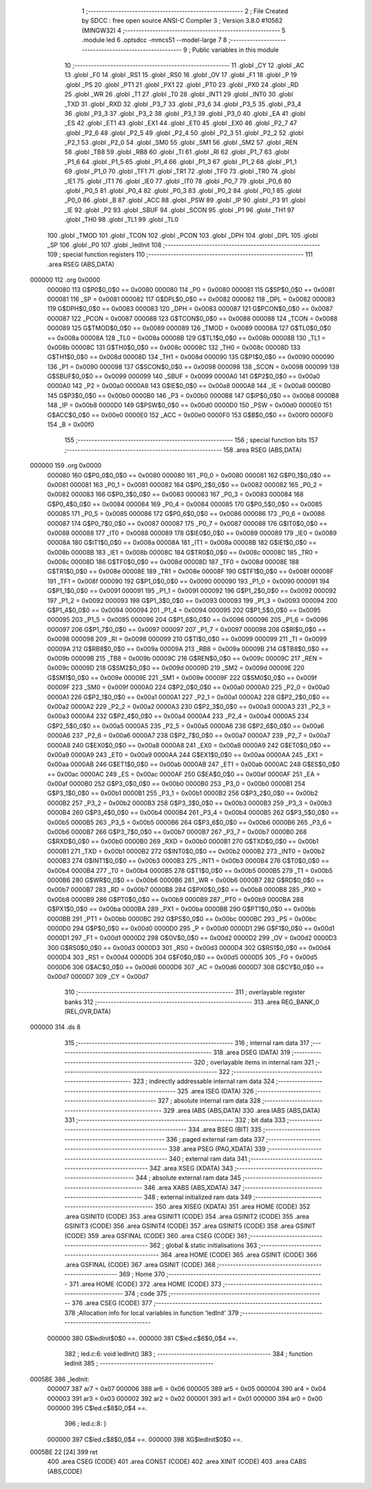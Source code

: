                                       1 ;--------------------------------------------------------
                                      2 ; File Created by SDCC : free open source ANSI-C Compiler
                                      3 ; Version 3.8.0 #10562 (MINGW32)
                                      4 ;--------------------------------------------------------
                                      5 	.module led
                                      6 	.optsdcc -mmcs51 --model-large
                                      7 	
                                      8 ;--------------------------------------------------------
                                      9 ; Public variables in this module
                                     10 ;--------------------------------------------------------
                                     11 	.globl _CY
                                     12 	.globl _AC
                                     13 	.globl _F0
                                     14 	.globl _RS1
                                     15 	.globl _RS0
                                     16 	.globl _OV
                                     17 	.globl _F1
                                     18 	.globl _P
                                     19 	.globl _PS
                                     20 	.globl _PT1
                                     21 	.globl _PX1
                                     22 	.globl _PT0
                                     23 	.globl _PX0
                                     24 	.globl _RD
                                     25 	.globl _WR
                                     26 	.globl _T1
                                     27 	.globl _T0
                                     28 	.globl _INT1
                                     29 	.globl _INT0
                                     30 	.globl _TXD
                                     31 	.globl _RXD
                                     32 	.globl _P3_7
                                     33 	.globl _P3_6
                                     34 	.globl _P3_5
                                     35 	.globl _P3_4
                                     36 	.globl _P3_3
                                     37 	.globl _P3_2
                                     38 	.globl _P3_1
                                     39 	.globl _P3_0
                                     40 	.globl _EA
                                     41 	.globl _ES
                                     42 	.globl _ET1
                                     43 	.globl _EX1
                                     44 	.globl _ET0
                                     45 	.globl _EX0
                                     46 	.globl _P2_7
                                     47 	.globl _P2_6
                                     48 	.globl _P2_5
                                     49 	.globl _P2_4
                                     50 	.globl _P2_3
                                     51 	.globl _P2_2
                                     52 	.globl _P2_1
                                     53 	.globl _P2_0
                                     54 	.globl _SM0
                                     55 	.globl _SM1
                                     56 	.globl _SM2
                                     57 	.globl _REN
                                     58 	.globl _TB8
                                     59 	.globl _RB8
                                     60 	.globl _TI
                                     61 	.globl _RI
                                     62 	.globl _P1_7
                                     63 	.globl _P1_6
                                     64 	.globl _P1_5
                                     65 	.globl _P1_4
                                     66 	.globl _P1_3
                                     67 	.globl _P1_2
                                     68 	.globl _P1_1
                                     69 	.globl _P1_0
                                     70 	.globl _TF1
                                     71 	.globl _TR1
                                     72 	.globl _TF0
                                     73 	.globl _TR0
                                     74 	.globl _IE1
                                     75 	.globl _IT1
                                     76 	.globl _IE0
                                     77 	.globl _IT0
                                     78 	.globl _P0_7
                                     79 	.globl _P0_6
                                     80 	.globl _P0_5
                                     81 	.globl _P0_4
                                     82 	.globl _P0_3
                                     83 	.globl _P0_2
                                     84 	.globl _P0_1
                                     85 	.globl _P0_0
                                     86 	.globl _B
                                     87 	.globl _ACC
                                     88 	.globl _PSW
                                     89 	.globl _IP
                                     90 	.globl _P3
                                     91 	.globl _IE
                                     92 	.globl _P2
                                     93 	.globl _SBUF
                                     94 	.globl _SCON
                                     95 	.globl _P1
                                     96 	.globl _TH1
                                     97 	.globl _TH0
                                     98 	.globl _TL1
                                     99 	.globl _TL0
                                    100 	.globl _TMOD
                                    101 	.globl _TCON
                                    102 	.globl _PCON
                                    103 	.globl _DPH
                                    104 	.globl _DPL
                                    105 	.globl _SP
                                    106 	.globl _P0
                                    107 	.globl _ledInit
                                    108 ;--------------------------------------------------------
                                    109 ; special function registers
                                    110 ;--------------------------------------------------------
                                    111 	.area RSEG    (ABS,DATA)
      000000                        112 	.org 0x0000
                           000080   113 G$P0$0_0$0 == 0x0080
                           000080   114 _P0	=	0x0080
                           000081   115 G$SP$0_0$0 == 0x0081
                           000081   116 _SP	=	0x0081
                           000082   117 G$DPL$0_0$0 == 0x0082
                           000082   118 _DPL	=	0x0082
                           000083   119 G$DPH$0_0$0 == 0x0083
                           000083   120 _DPH	=	0x0083
                           000087   121 G$PCON$0_0$0 == 0x0087
                           000087   122 _PCON	=	0x0087
                           000088   123 G$TCON$0_0$0 == 0x0088
                           000088   124 _TCON	=	0x0088
                           000089   125 G$TMOD$0_0$0 == 0x0089
                           000089   126 _TMOD	=	0x0089
                           00008A   127 G$TL0$0_0$0 == 0x008a
                           00008A   128 _TL0	=	0x008a
                           00008B   129 G$TL1$0_0$0 == 0x008b
                           00008B   130 _TL1	=	0x008b
                           00008C   131 G$TH0$0_0$0 == 0x008c
                           00008C   132 _TH0	=	0x008c
                           00008D   133 G$TH1$0_0$0 == 0x008d
                           00008D   134 _TH1	=	0x008d
                           000090   135 G$P1$0_0$0 == 0x0090
                           000090   136 _P1	=	0x0090
                           000098   137 G$SCON$0_0$0 == 0x0098
                           000098   138 _SCON	=	0x0098
                           000099   139 G$SBUF$0_0$0 == 0x0099
                           000099   140 _SBUF	=	0x0099
                           0000A0   141 G$P2$0_0$0 == 0x00a0
                           0000A0   142 _P2	=	0x00a0
                           0000A8   143 G$IE$0_0$0 == 0x00a8
                           0000A8   144 _IE	=	0x00a8
                           0000B0   145 G$P3$0_0$0 == 0x00b0
                           0000B0   146 _P3	=	0x00b0
                           0000B8   147 G$IP$0_0$0 == 0x00b8
                           0000B8   148 _IP	=	0x00b8
                           0000D0   149 G$PSW$0_0$0 == 0x00d0
                           0000D0   150 _PSW	=	0x00d0
                           0000E0   151 G$ACC$0_0$0 == 0x00e0
                           0000E0   152 _ACC	=	0x00e0
                           0000F0   153 G$B$0_0$0 == 0x00f0
                           0000F0   154 _B	=	0x00f0
                                    155 ;--------------------------------------------------------
                                    156 ; special function bits
                                    157 ;--------------------------------------------------------
                                    158 	.area RSEG    (ABS,DATA)
      000000                        159 	.org 0x0000
                           000080   160 G$P0_0$0_0$0 == 0x0080
                           000080   161 _P0_0	=	0x0080
                           000081   162 G$P0_1$0_0$0 == 0x0081
                           000081   163 _P0_1	=	0x0081
                           000082   164 G$P0_2$0_0$0 == 0x0082
                           000082   165 _P0_2	=	0x0082
                           000083   166 G$P0_3$0_0$0 == 0x0083
                           000083   167 _P0_3	=	0x0083
                           000084   168 G$P0_4$0_0$0 == 0x0084
                           000084   169 _P0_4	=	0x0084
                           000085   170 G$P0_5$0_0$0 == 0x0085
                           000085   171 _P0_5	=	0x0085
                           000086   172 G$P0_6$0_0$0 == 0x0086
                           000086   173 _P0_6	=	0x0086
                           000087   174 G$P0_7$0_0$0 == 0x0087
                           000087   175 _P0_7	=	0x0087
                           000088   176 G$IT0$0_0$0 == 0x0088
                           000088   177 _IT0	=	0x0088
                           000089   178 G$IE0$0_0$0 == 0x0089
                           000089   179 _IE0	=	0x0089
                           00008A   180 G$IT1$0_0$0 == 0x008a
                           00008A   181 _IT1	=	0x008a
                           00008B   182 G$IE1$0_0$0 == 0x008b
                           00008B   183 _IE1	=	0x008b
                           00008C   184 G$TR0$0_0$0 == 0x008c
                           00008C   185 _TR0	=	0x008c
                           00008D   186 G$TF0$0_0$0 == 0x008d
                           00008D   187 _TF0	=	0x008d
                           00008E   188 G$TR1$0_0$0 == 0x008e
                           00008E   189 _TR1	=	0x008e
                           00008F   190 G$TF1$0_0$0 == 0x008f
                           00008F   191 _TF1	=	0x008f
                           000090   192 G$P1_0$0_0$0 == 0x0090
                           000090   193 _P1_0	=	0x0090
                           000091   194 G$P1_1$0_0$0 == 0x0091
                           000091   195 _P1_1	=	0x0091
                           000092   196 G$P1_2$0_0$0 == 0x0092
                           000092   197 _P1_2	=	0x0092
                           000093   198 G$P1_3$0_0$0 == 0x0093
                           000093   199 _P1_3	=	0x0093
                           000094   200 G$P1_4$0_0$0 == 0x0094
                           000094   201 _P1_4	=	0x0094
                           000095   202 G$P1_5$0_0$0 == 0x0095
                           000095   203 _P1_5	=	0x0095
                           000096   204 G$P1_6$0_0$0 == 0x0096
                           000096   205 _P1_6	=	0x0096
                           000097   206 G$P1_7$0_0$0 == 0x0097
                           000097   207 _P1_7	=	0x0097
                           000098   208 G$RI$0_0$0 == 0x0098
                           000098   209 _RI	=	0x0098
                           000099   210 G$TI$0_0$0 == 0x0099
                           000099   211 _TI	=	0x0099
                           00009A   212 G$RB8$0_0$0 == 0x009a
                           00009A   213 _RB8	=	0x009a
                           00009B   214 G$TB8$0_0$0 == 0x009b
                           00009B   215 _TB8	=	0x009b
                           00009C   216 G$REN$0_0$0 == 0x009c
                           00009C   217 _REN	=	0x009c
                           00009D   218 G$SM2$0_0$0 == 0x009d
                           00009D   219 _SM2	=	0x009d
                           00009E   220 G$SM1$0_0$0 == 0x009e
                           00009E   221 _SM1	=	0x009e
                           00009F   222 G$SM0$0_0$0 == 0x009f
                           00009F   223 _SM0	=	0x009f
                           0000A0   224 G$P2_0$0_0$0 == 0x00a0
                           0000A0   225 _P2_0	=	0x00a0
                           0000A1   226 G$P2_1$0_0$0 == 0x00a1
                           0000A1   227 _P2_1	=	0x00a1
                           0000A2   228 G$P2_2$0_0$0 == 0x00a2
                           0000A2   229 _P2_2	=	0x00a2
                           0000A3   230 G$P2_3$0_0$0 == 0x00a3
                           0000A3   231 _P2_3	=	0x00a3
                           0000A4   232 G$P2_4$0_0$0 == 0x00a4
                           0000A4   233 _P2_4	=	0x00a4
                           0000A5   234 G$P2_5$0_0$0 == 0x00a5
                           0000A5   235 _P2_5	=	0x00a5
                           0000A6   236 G$P2_6$0_0$0 == 0x00a6
                           0000A6   237 _P2_6	=	0x00a6
                           0000A7   238 G$P2_7$0_0$0 == 0x00a7
                           0000A7   239 _P2_7	=	0x00a7
                           0000A8   240 G$EX0$0_0$0 == 0x00a8
                           0000A8   241 _EX0	=	0x00a8
                           0000A9   242 G$ET0$0_0$0 == 0x00a9
                           0000A9   243 _ET0	=	0x00a9
                           0000AA   244 G$EX1$0_0$0 == 0x00aa
                           0000AA   245 _EX1	=	0x00aa
                           0000AB   246 G$ET1$0_0$0 == 0x00ab
                           0000AB   247 _ET1	=	0x00ab
                           0000AC   248 G$ES$0_0$0 == 0x00ac
                           0000AC   249 _ES	=	0x00ac
                           0000AF   250 G$EA$0_0$0 == 0x00af
                           0000AF   251 _EA	=	0x00af
                           0000B0   252 G$P3_0$0_0$0 == 0x00b0
                           0000B0   253 _P3_0	=	0x00b0
                           0000B1   254 G$P3_1$0_0$0 == 0x00b1
                           0000B1   255 _P3_1	=	0x00b1
                           0000B2   256 G$P3_2$0_0$0 == 0x00b2
                           0000B2   257 _P3_2	=	0x00b2
                           0000B3   258 G$P3_3$0_0$0 == 0x00b3
                           0000B3   259 _P3_3	=	0x00b3
                           0000B4   260 G$P3_4$0_0$0 == 0x00b4
                           0000B4   261 _P3_4	=	0x00b4
                           0000B5   262 G$P3_5$0_0$0 == 0x00b5
                           0000B5   263 _P3_5	=	0x00b5
                           0000B6   264 G$P3_6$0_0$0 == 0x00b6
                           0000B6   265 _P3_6	=	0x00b6
                           0000B7   266 G$P3_7$0_0$0 == 0x00b7
                           0000B7   267 _P3_7	=	0x00b7
                           0000B0   268 G$RXD$0_0$0 == 0x00b0
                           0000B0   269 _RXD	=	0x00b0
                           0000B1   270 G$TXD$0_0$0 == 0x00b1
                           0000B1   271 _TXD	=	0x00b1
                           0000B2   272 G$INT0$0_0$0 == 0x00b2
                           0000B2   273 _INT0	=	0x00b2
                           0000B3   274 G$INT1$0_0$0 == 0x00b3
                           0000B3   275 _INT1	=	0x00b3
                           0000B4   276 G$T0$0_0$0 == 0x00b4
                           0000B4   277 _T0	=	0x00b4
                           0000B5   278 G$T1$0_0$0 == 0x00b5
                           0000B5   279 _T1	=	0x00b5
                           0000B6   280 G$WR$0_0$0 == 0x00b6
                           0000B6   281 _WR	=	0x00b6
                           0000B7   282 G$RD$0_0$0 == 0x00b7
                           0000B7   283 _RD	=	0x00b7
                           0000B8   284 G$PX0$0_0$0 == 0x00b8
                           0000B8   285 _PX0	=	0x00b8
                           0000B9   286 G$PT0$0_0$0 == 0x00b9
                           0000B9   287 _PT0	=	0x00b9
                           0000BA   288 G$PX1$0_0$0 == 0x00ba
                           0000BA   289 _PX1	=	0x00ba
                           0000BB   290 G$PT1$0_0$0 == 0x00bb
                           0000BB   291 _PT1	=	0x00bb
                           0000BC   292 G$PS$0_0$0 == 0x00bc
                           0000BC   293 _PS	=	0x00bc
                           0000D0   294 G$P$0_0$0 == 0x00d0
                           0000D0   295 _P	=	0x00d0
                           0000D1   296 G$F1$0_0$0 == 0x00d1
                           0000D1   297 _F1	=	0x00d1
                           0000D2   298 G$OV$0_0$0 == 0x00d2
                           0000D2   299 _OV	=	0x00d2
                           0000D3   300 G$RS0$0_0$0 == 0x00d3
                           0000D3   301 _RS0	=	0x00d3
                           0000D4   302 G$RS1$0_0$0 == 0x00d4
                           0000D4   303 _RS1	=	0x00d4
                           0000D5   304 G$F0$0_0$0 == 0x00d5
                           0000D5   305 _F0	=	0x00d5
                           0000D6   306 G$AC$0_0$0 == 0x00d6
                           0000D6   307 _AC	=	0x00d6
                           0000D7   308 G$CY$0_0$0 == 0x00d7
                           0000D7   309 _CY	=	0x00d7
                                    310 ;--------------------------------------------------------
                                    311 ; overlayable register banks
                                    312 ;--------------------------------------------------------
                                    313 	.area REG_BANK_0	(REL,OVR,DATA)
      000000                        314 	.ds 8
                                    315 ;--------------------------------------------------------
                                    316 ; internal ram data
                                    317 ;--------------------------------------------------------
                                    318 	.area DSEG    (DATA)
                                    319 ;--------------------------------------------------------
                                    320 ; overlayable items in internal ram 
                                    321 ;--------------------------------------------------------
                                    322 ;--------------------------------------------------------
                                    323 ; indirectly addressable internal ram data
                                    324 ;--------------------------------------------------------
                                    325 	.area ISEG    (DATA)
                                    326 ;--------------------------------------------------------
                                    327 ; absolute internal ram data
                                    328 ;--------------------------------------------------------
                                    329 	.area IABS    (ABS,DATA)
                                    330 	.area IABS    (ABS,DATA)
                                    331 ;--------------------------------------------------------
                                    332 ; bit data
                                    333 ;--------------------------------------------------------
                                    334 	.area BSEG    (BIT)
                                    335 ;--------------------------------------------------------
                                    336 ; paged external ram data
                                    337 ;--------------------------------------------------------
                                    338 	.area PSEG    (PAG,XDATA)
                                    339 ;--------------------------------------------------------
                                    340 ; external ram data
                                    341 ;--------------------------------------------------------
                                    342 	.area XSEG    (XDATA)
                                    343 ;--------------------------------------------------------
                                    344 ; absolute external ram data
                                    345 ;--------------------------------------------------------
                                    346 	.area XABS    (ABS,XDATA)
                                    347 ;--------------------------------------------------------
                                    348 ; external initialized ram data
                                    349 ;--------------------------------------------------------
                                    350 	.area XISEG   (XDATA)
                                    351 	.area HOME    (CODE)
                                    352 	.area GSINIT0 (CODE)
                                    353 	.area GSINIT1 (CODE)
                                    354 	.area GSINIT2 (CODE)
                                    355 	.area GSINIT3 (CODE)
                                    356 	.area GSINIT4 (CODE)
                                    357 	.area GSINIT5 (CODE)
                                    358 	.area GSINIT  (CODE)
                                    359 	.area GSFINAL (CODE)
                                    360 	.area CSEG    (CODE)
                                    361 ;--------------------------------------------------------
                                    362 ; global & static initialisations
                                    363 ;--------------------------------------------------------
                                    364 	.area HOME    (CODE)
                                    365 	.area GSINIT  (CODE)
                                    366 	.area GSFINAL (CODE)
                                    367 	.area GSINIT  (CODE)
                                    368 ;--------------------------------------------------------
                                    369 ; Home
                                    370 ;--------------------------------------------------------
                                    371 	.area HOME    (CODE)
                                    372 	.area HOME    (CODE)
                                    373 ;--------------------------------------------------------
                                    374 ; code
                                    375 ;--------------------------------------------------------
                                    376 	.area CSEG    (CODE)
                                    377 ;------------------------------------------------------------
                                    378 ;Allocation info for local variables in function 'ledInit'
                                    379 ;------------------------------------------------------------
                           000000   380 	G$ledInit$0$0 ==.
                           000000   381 	C$led.c$6$0_0$4 ==.
                                    382 ;	led.c:6: void ledInit()
                                    383 ;	-----------------------------------------
                                    384 ;	 function ledInit
                                    385 ;	-----------------------------------------
      0005BE                        386 _ledInit:
                           000007   387 	ar7 = 0x07
                           000006   388 	ar6 = 0x06
                           000005   389 	ar5 = 0x05
                           000004   390 	ar4 = 0x04
                           000003   391 	ar3 = 0x03
                           000002   392 	ar2 = 0x02
                           000001   393 	ar1 = 0x01
                           000000   394 	ar0 = 0x00
                           000000   395 	C$led.c$8$0_0$4 ==.
                                    396 ;	led.c:8: }
                           000000   397 	C$led.c$8$0_0$4 ==.
                           000000   398 	XG$ledInit$0$0 ==.
      0005BE 22               [24]  399 	ret
                                    400 	.area CSEG    (CODE)
                                    401 	.area CONST   (CODE)
                                    402 	.area XINIT   (CODE)
                                    403 	.area CABS    (ABS,CODE)
